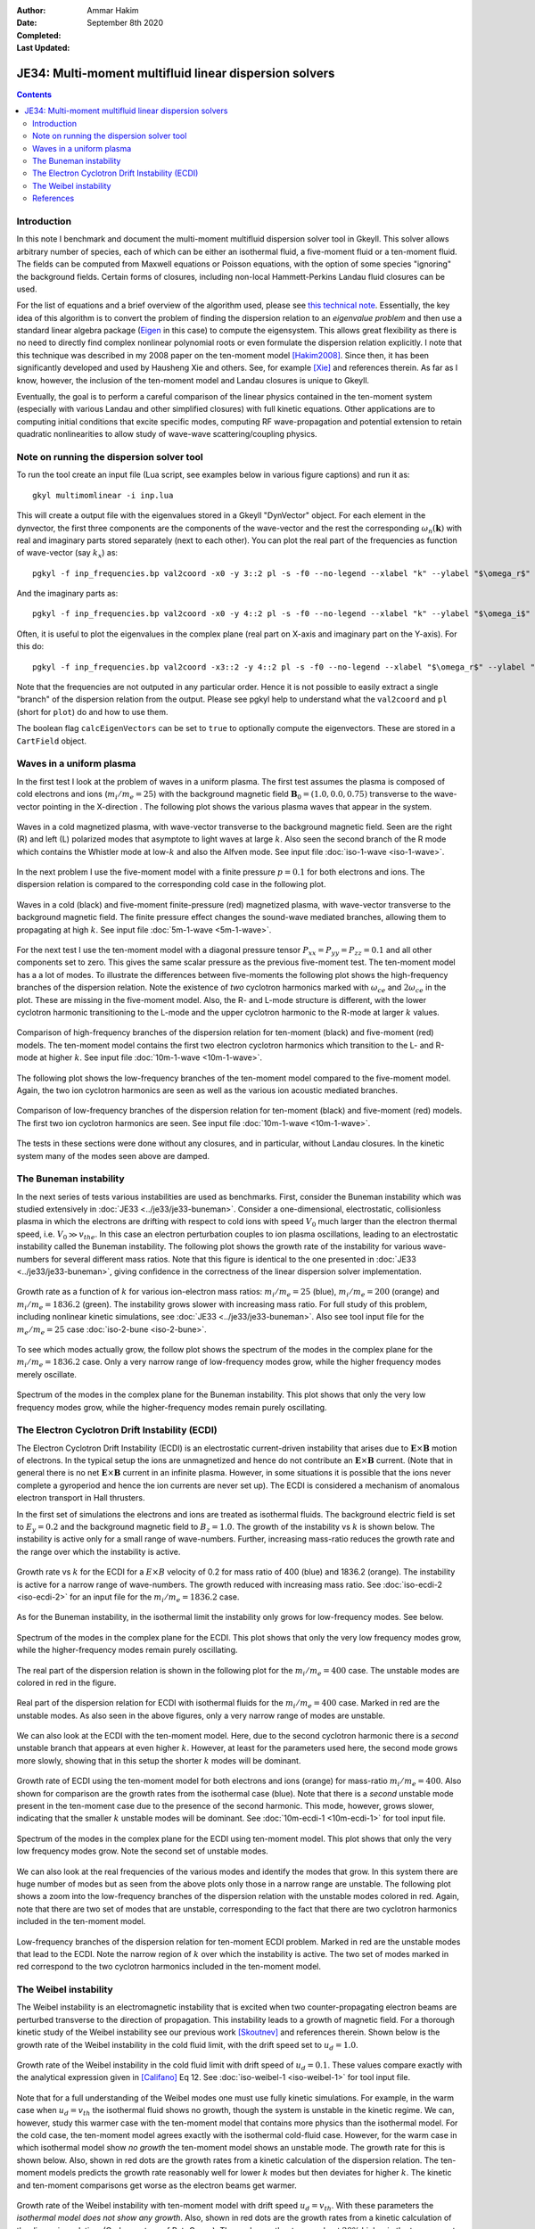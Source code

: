 :Author: Ammar Hakim
:Date: September 8th 2020
:Completed: 
:Last Updated:

JE34: Multi-moment multifluid linear dispersion solvers
=======================================================

.. contents::

Introduction
------------

In this note I benchmark and document the multi-moment multifluid
dispersion solver tool in Gkeyll. This solver allows arbitrary number
of species, each of which can be either an isothermal fluid, a
five-moment fluid or a ten-moment fluid. The fields can be computed
from Maxwell equations or Poisson equations, with the option of some
species "ignoring" the background fields. Certain forms of closures,
including non-local Hammett-Perkins Landau fluid closures can be used.

For the list of equations and a brief overview of the algorithm used,
please see `this technical note
<../../_static/files/gkyl-mom-lin.pdf>`_. Essentially, the key idea of
this algorithm is to convert the problem of finding the dispersion
relation to an *eigenvalue problem* and then use a standard linear
algebra package (`Eigen
<http://eigen.tuxfamily.org/index.php?title=Main_Page>`_ in this case)
to compute the eigensystem. This allows great flexibility as there is
no need to directly find complex nonlinear polynomial roots or even
formulate the dispersion relation explicitly. I note that this
technique was described in my 2008 paper on the ten-moment model
[Hakim2008]_. Since then, it has been significantly developed and used
by Hausheng Xie and others. See, for example [Xie]_ and references
therein. As far as I know, however, the inclusion of the ten-moment
model and Landau closures is unique to Gkeyll.

Eventually, the goal is to perform a careful comparison of the linear
physics contained in the ten-moment system (especially with various
Landau and other simplified closures) with full kinetic
equations. Other applications are to computing initial conditions that
excite specific modes, computing RF wave-propagation and potential
extension to retain quadratic nonlinearities to allow study of
wave-wave scattering/coupling physics.

Note on running the dispersion solver tool
------------------------------------------

To run the tool create an input file (Lua script, see examples below
in various figure captions) and run it as::

  gkyl multimomlinear -i inp.lua

This will create a output file with the eigenvalues stored in a Gkeyll
"DynVector" object. For each element in the dynvector, the first three
components are the components of the wave-vector and the rest the
corresponding :math:`\omega_n(\mathbf{k})` with real and imaginary
parts stored separately (next to each other). You can plot the real
part of the frequencies as function of wave-vector (say :math:`k_x`)
as::

  pgkyl -f inp_frequencies.bp val2coord -x0 -y 3::2 pl -s -f0 --no-legend --xlabel "k" --ylabel "$\omega_r$"

And the imaginary parts as::

  pgkyl -f inp_frequencies.bp val2coord -x0 -y 4::2 pl -s -f0 --no-legend --xlabel "k" --ylabel "$\omega_i$"

Often, it is useful to plot the eigenvalues in the complex plane (real
part on X-axis and imaginary part on the Y-axis). For this do::

  pgkyl -f inp_frequencies.bp val2coord -x3::2 -y 4::2 pl -s -f0 --no-legend --xlabel "$\omega_r$" --ylabel "$\omega_i$"  

Note that the frequencies are not outputed in any particular
order. Hence it is not possible to easily extract a single "branch" of
the dispersion relation from the output. Please see pgkyl help to
understand what the ``val2coord`` and ``pl`` (short for ``plot``) do
and how to use them.

The boolean flag ``calcEigenVectors`` can be set to ``true`` to
optionally compute the eigenvectors. These are stored in a
``CartField`` object.

Waves in a uniform plasma
-------------------------

In the first test I look at the problem of waves in a uniform
plasma. The first test assumes the plasma is composed of cold
electrons and ions (:math:`m_i/m_e = 25`) with the background magnetic
field :math:`\mathbf{B}_0 = (1.0, 0.0, 0.75)` transverse to the
wave-vector pointing in the X-direction . The following plot shows the
various plasma waves that appear in the system.

.. figure:: iso-cold-waves.png
  :width: 100%
  :align: center

  Waves in a cold magnetized plasma, with wave-vector transverse to
  the background magnetic field. Seen are the right (R) and left (L)
  polarized modes that asymptote to light waves at large
  :math:`k`. Also seen the second branch of the R mode which contains
  the Whistler mode at low-:math:`k` and also the Alfven mode. See
  input file :doc:`iso-1-wave <iso-1-wave>`.

In the next problem I use the five-moment model with a finite pressure
:math:`p = 0.1` for both electrons and ions. The dispersion relation
is compared to the corresponding cold case in the following plot.

.. figure:: iso-5m-cmp-cold.png
  :width: 100%
  :align: center

  Waves in a cold (black) and five-moment finite-pressure (red)
  magnetized plasma, with wave-vector transverse to the background
  magnetic field. The finite pressure effect changes the sound-wave
  mediated branches, allowing them to propagating at high :math:`k`.
  See input file :doc:`5m-1-wave <5m-1-wave>`.

For the next test I use the ten-moment model with a diagonal pressure
tensor :math:`P_{xx} = P_{yy} = P_{zz} = 0.1` and all other components
set to zero. This gives the same scalar pressure as the previous
five-moment test. The ten-moment model has a a lot of modes. To
illustrate the differences between five-moments the following plot
shows the high-frequency branches of the dispersion relation. Note the
existence of *two* cyclotron harmonics marked with :math:`\omega_{ce}`
and :math:`2 \omega_{ce}` in the plot. These are missing in the
five-moment model. Also, the R- and L-mode structure is different,
with the lower cyclotron harmonic transitioning to the L-mode and the
upper cyclotron harmonic to the R-mode at larger :math:`k` values.

.. figure:: 10m-5m-cmp-elc.png
  :width: 100%
  :align: center

  Comparison of high-frequency branches of the dispersion relation for
  ten-moment (black) and five-moment (red) models. The ten-moment
  model contains the first two electron cyclotron harmonics which
  transition to the L- and R-mode at higher :math:`k`. See input file
  :doc:`10m-1-wave <10m-1-wave>`.

The following plot shows the low-frequency branches of the ten-moment
model compared to the five-moment model. Again, the two ion cyclotron
harmonics are seen as well as the various ion acoustic mediated
branches.

.. figure:: 10m-5m-cmp-ion.png
  :width: 100%
  :align: center

  Comparison of low-frequency branches of the dispersion relation for
  ten-moment (black) and five-moment (red) models. The first two ion
  cyclotron harmonics are seen. See input file :doc:`10m-1-wave
  <10m-1-wave>`.

The tests in these sections were done without any closures, and in
particular, without Landau closures. In the kinetic system many of the
modes seen above are damped.

The Buneman instability
-----------------------

In the next series of tests various instabilities are used as
benchmarks. First, consider the Buneman instability which was studied
extensively in :doc:`JE33 <../je33/je33-buneman>`. Consider a
one-dimensional, electrostatic, collisionless plasma in which the
electrons are drifting with respect to cold ions with speed
:math:`V_0` much larger than the electron thermal speed,
i.e. :math:`V_0 \gg v_{the}`. In this case an electron perturbation
couples to ion plasma oscillations, leading to an electrostatic
instability called the Buneman instability. The following plot shows
the growth rate of the instability for various wave-numbers for
several different mass ratios. Note that this figure is identical to
the one presented in :doc:`JE33 <../je33/je33-buneman>`, giving
confidence in the correctness of the linear dispersion solver
implementation.

.. figure:: iso-bune-cmp.png
  :width: 100%
  :align: center

  Growth rate as a function of :math:`k` for various ion-electron mass
  ratios: :math:`m_i/m_e = 25` (blue), :math:`m_i/m_e = 200` (orange)
  and :math:`m_i/m_e = 1836.2` (green). The instability grows slower
  with increasing mass ratio. For full study of this problem,
  including nonlinear kinetic simulations, see :doc:`JE33
  <../je33/je33-buneman>`. Also see tool input file for the
  :math:`m_e/m_e = 25` case :doc:`iso-2-bune <iso-2-bune>`.

To see which modes actually grow, the follow plot shows the spectrum
of the modes in the complex plane for the :math:`m_i/m_e = 1836.2`
case. Only a very narrow range of low-frequency modes grow, while the
higher frequency modes merely oscillate.

.. figure:: iso-bune-complex.png
  :width: 100%
  :align: center

  Spectrum of the modes in the complex plane for the Buneman
  instability. This plot shows that only the very low frequency modes
  grow, while the higher-frequency modes remain purely oscillating.

The Electron Cyclotron Drift Instability (ECDI)
-----------------------------------------------

The Electron Cyclotron Drift Instability (ECDI) is an electrostatic
current-driven instability that arises due to
:math:`\mathbf{E}\times\mathbf{B}` motion of electrons. In the typical
setup the ions are unmagnetized and hence do not contribute an
:math:`\mathbf{E}\times\mathbf{B}` current. (Note that in general
there is no net :math:`\mathbf{E}\times\mathbf{B}` current in an
infinite plasma. However, in some situations it is possible that the
ions never complete a gyroperiod and hence the ion currents are never
set up). The ECDI is considered a mechanism of anomalous electron
transport in Hall thrusters.

In the first set of simulations the electrons and ions are treated as
isothermal fluids. The background electric field is set to :math:`E_y
= 0.2` and the background magnetic field to :math:`B_z = 1.0`. The
growth of the instability vs :math:`k` is shown below. The instability
is active only for a small range of wave-numbers. Further, increasing
mass-ratio reduces the growth rate and the range over which the
instability is active.

.. figure:: iso-ecdi-growth.png
  :width: 100%
  :align: center

  Growth rate vs :math:`k` for the ECDI for a :math:`E\times B`
  velocity of 0.2 for mass ratio of 400 (blue) and 1836.2
  (orange). The instability is active for a narrow range of
  wave-numbers. The growth reduced with increasing mass ratio. See
  :doc:`iso-ecdi-2 <iso-ecdi-2>` for an input file for the
  :math:`m_i/m_e = 1836.2` case.

As for the Buneman instability, in the isothermal limit the
instability only grows for low-frequency modes. See below.

.. figure:: iso-ecdi-complex.png
  :width: 100%
  :align: center

  Spectrum of the modes in the complex plane for the ECDI. This plot
  shows that only the very low frequency modes grow, while the
  higher-frequency modes remain purely oscillating.

The real part of the dispersion relation is shown in the following
plot for the :math:`m_i/m_e = 400` case. The unstable modes are
colored in red in the figure.

.. figure:: iso-ecdi-real.png
  :width: 100%
  :align: center

  Real part of the dispersion relation for ECDI with isothermal fluids
  for the :math:`m_i/m_e = 400` case. Marked in red are the unstable
  modes. As also seen in the above figures, only a very narrow range
  of modes are unstable.
	    
We can also look at the ECDI with the ten-moment model. Here, due to
the second cyclotron harmonic there is a *second* unstable branch that
appears at even higher :math:`k`. However, at least for the parameters
used here, the second mode grows more slowly, showing that in this
setup the shorter :math:`k` modes will be dominant.

.. figure:: 10m-ecdi-growth.png
  :width: 100%
  :align: center

  Growth rate of ECDI using the ten-moment model for both electrons
  and ions (orange) for mass-ratio :math:`m_i/m_e = 400`. Also shown
  for comparison are the growth rates from the isothermal case
  (blue). Note that there is a *second* unstable mode present in the
  ten-moment case due to the presence of the second harmonic. This
  mode, however, grows slower, indicating that the smaller :math:`k`
  unstable modes will be dominant. See :doc:`10m-ecdi-1 <10m-ecdi-1>`
  for tool input file.

.. figure:: 10m-ecdi-complex.png
  :width: 100%
  :align: center

  Spectrum of the modes in the complex plane for the ECDI using
  ten-moment model. This plot shows that only the very low frequency
  modes grow. Note the second set of unstable modes.

We can also look at the real frequencies of the various modes and
identify the modes that grow. In this system there are huge number of
modes but as seen from the above plots only those in a narrow range
are unstable. The following plot shows a zoom into the low-frequency
branches of the dispersion relation with the unstable modes colored in
red. Again, note that there are two set of modes that are unstable,
corresponding to the fact that there are two cyclotron harmonics
included in the ten-moment model.

.. figure:: 10m-ecdi-real.png
  :width: 100%
  :align: center

  Low-frequency branches of the dispersion relation for ten-moment
  ECDI problem. Marked in red are the unstable modes that lead to the
  ECDI. Note the narrow region of :math:`k` over which the instability
  is active. The two set of modes marked in red correspond to the two
  cyclotron harmonics included in the ten-moment model.

The Weibel instability
----------------------

The Weibel instability is an electromagnetic instability that is
excited when two counter-propagating electron beams are perturbed
transverse to the direction of propagation. This instability leads to
a growth of magnetic field. For a thorough kinetic study of the Weibel
instability see our previous work [Skoutnev]_ and references
therein. Shown below is the growth rate of the Weibel instability in
the cold fluid limit, with the drift speed set to :math:`u_d =
1.0`. 

.. figure:: iso-weibel-growth.png
  :width: 100%
  :align: center

  Growth rate of the Weibel instability in the cold fluid limit with
  drift speed of :math:`u_d = 0.1`. These values compare exactly with
  the analytical expression given in [Califano]_ Eq 12. See
  :doc:`iso-weibel-1 <iso-weibel-1>` for tool input file.

Note that for a full understanding of the Weibel modes one must use
fully kinetic simulations. For example, in the warm case when
:math:`u_d = v_{th}` the isothermal fluid shows no growth, though the
system is unstable in the kinetic regime. We can, however, study this
warmer case with the ten-moment model that contains more physics than
the isothermal model. For the cold case, the ten-moment model agrees
exactly with the isothermal cold-fluid case. However, for the warm
case in which isothermal model show *no growth* the ten-moment model
shows an unstable mode. The growth rate for this is shown below. Also,
shown in red dots are the growth rates from a kinetic calculation of
the dispersion relation. The ten-moment models predicts the growth
rate reasonably well for lower :math:`k` modes but then deviates for
higher :math:`k`. The kinetic and ten-moment comparisons get worse as
the electron beams get warmer. 

.. figure:: 10m-weibel-growth.png
  :width: 100%
  :align: center

  Growth rate of the Weibel instability with ten-moment model with
  drift speed :math:`u_d = v_{th}`. With these parameters the
  *isothermal model does not show any growth*. Also, shown in red dots
  are the growth rates from a kinetic calculation of the dispersion
  relation. (Code courtesy of Petr Cagas). The peak growth rates are
  about :math:`20\%` higher in the ten-moment model. See
  :doc:`10m-weibel-2 <10m-weibel-2>` for tool input file.
       
References
----------

.. [Hakim2008] A.H. Hakim. "Extended MHD Modelling with the Ten-Moment
    Equations". *Journal of Fusion Energy*, **27** (1-2),
    36–43. http://doi.org/10.1007/s10894-007-9116-z

.. [Xie] H. Xie, Y. Xiao. "PDRK: A General Kinetic Dispersion Relation
    Solver for Magnetized Plasma". *Plasma Science and Technology*,
    **18** (2), 97–107. http://doi.org/10.1088/1009-0630/18/2/01

.. [Skoutnev] W. Skoutnev, A. Hakim, J. Juno, J.M TenBarge,
   "Temperature-dependent Saturation of Weibel-type Instabilities in
   Counter-streaming Plasmas". The Astrophysical Journal Letters,
   872(2), 2019. http://doi.org/10.3847/2041-8213/ab0556

.. [Califano] F. Califano, F. Pegoraro, S.V. Bulanov. "Spatial
   structure and time evolution of the Weibel instability in
   collisionless inhomogenous plasmas". Physical Review E, 56(1), 1–7,
   1997

